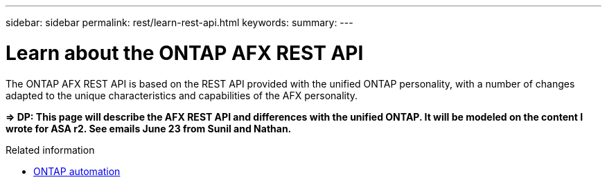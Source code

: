 ---
sidebar: sidebar
permalink: rest/learn-rest-api.html
keywords: 
summary: 
---

= Learn about the ONTAP AFX REST API
:hardbreaks:
:nofooter:
:icons: font
:linkattrs:
:imagesdir: ../media/

[.lead]
The ONTAP AFX REST API is based on the REST API provided with the unified ONTAP personality, with a number of changes adapted to the unique characteristics and capabilities of the AFX personality.

*=> DP: This page will describe the AFX REST API and differences with the unified ONTAP. It will be modeled on the content I wrote for ASA r2. See emails June 23 from Sunil and Nathan.*

.Related information

* https://docs.netapp.com/us-en/ontap-automation[ONTAP automation^]
